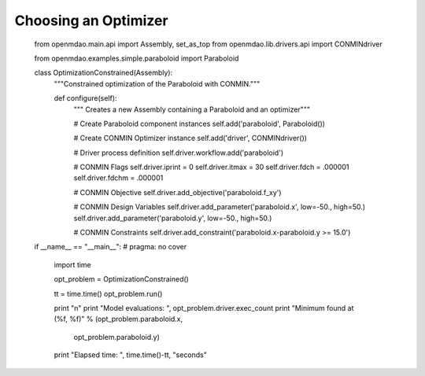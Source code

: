.. index:: Optimizers

.. _`Optimizers`:


Choosing an Optimizer
======================

        from openmdao.main.api import Assembly, set_as_top
        from openmdao.lib.drivers.api import CONMINdriver
        
        from openmdao.examples.simple.paraboloid import Paraboloid
        
        class OptimizationConstrained(Assembly):
            """Constrained optimization of the Paraboloid with CONMIN."""
            
            def configure(self):
                """ Creates a new Assembly containing a Paraboloid and an optimizer"""
                
                # Create Paraboloid component instances
                self.add('paraboloid', Paraboloid())
        
                # Create CONMIN Optimizer instance
                self.add('driver', CONMINdriver())
                
                # Driver process definition
                self.driver.workflow.add('paraboloid')
                
                # CONMIN Flags
                self.driver.iprint = 0
                self.driver.itmax = 30
                self.driver.fdch = .000001
                self.driver.fdchm = .000001
                
                # CONMIN Objective 
                self.driver.add_objective('paraboloid.f_xy')
                
                # CONMIN Design Variables 
                self.driver.add_parameter('paraboloid.x', low=-50., high=50.)
                self.driver.add_parameter('paraboloid.y', low=-50., high=50.)
                
                # CONMIN Constraints
                self.driver.add_constraint('paraboloid.x-paraboloid.y >= 15.0')
                
                
        if __name__ == "__main__": # pragma: no cover         
        
            import time
            
            opt_problem = OptimizationConstrained()
            
            tt = time.time()
            opt_problem.run()
        
            print "\n"
            print "Model evaluations: ", opt_problem.driver.exec_count
            print "Minimum found at (%f, %f)" % (opt_problem.paraboloid.x, \
                                                 opt_problem.paraboloid.y)
            print "Elapsed time: ", time.time()-tt, "seconds"
        
